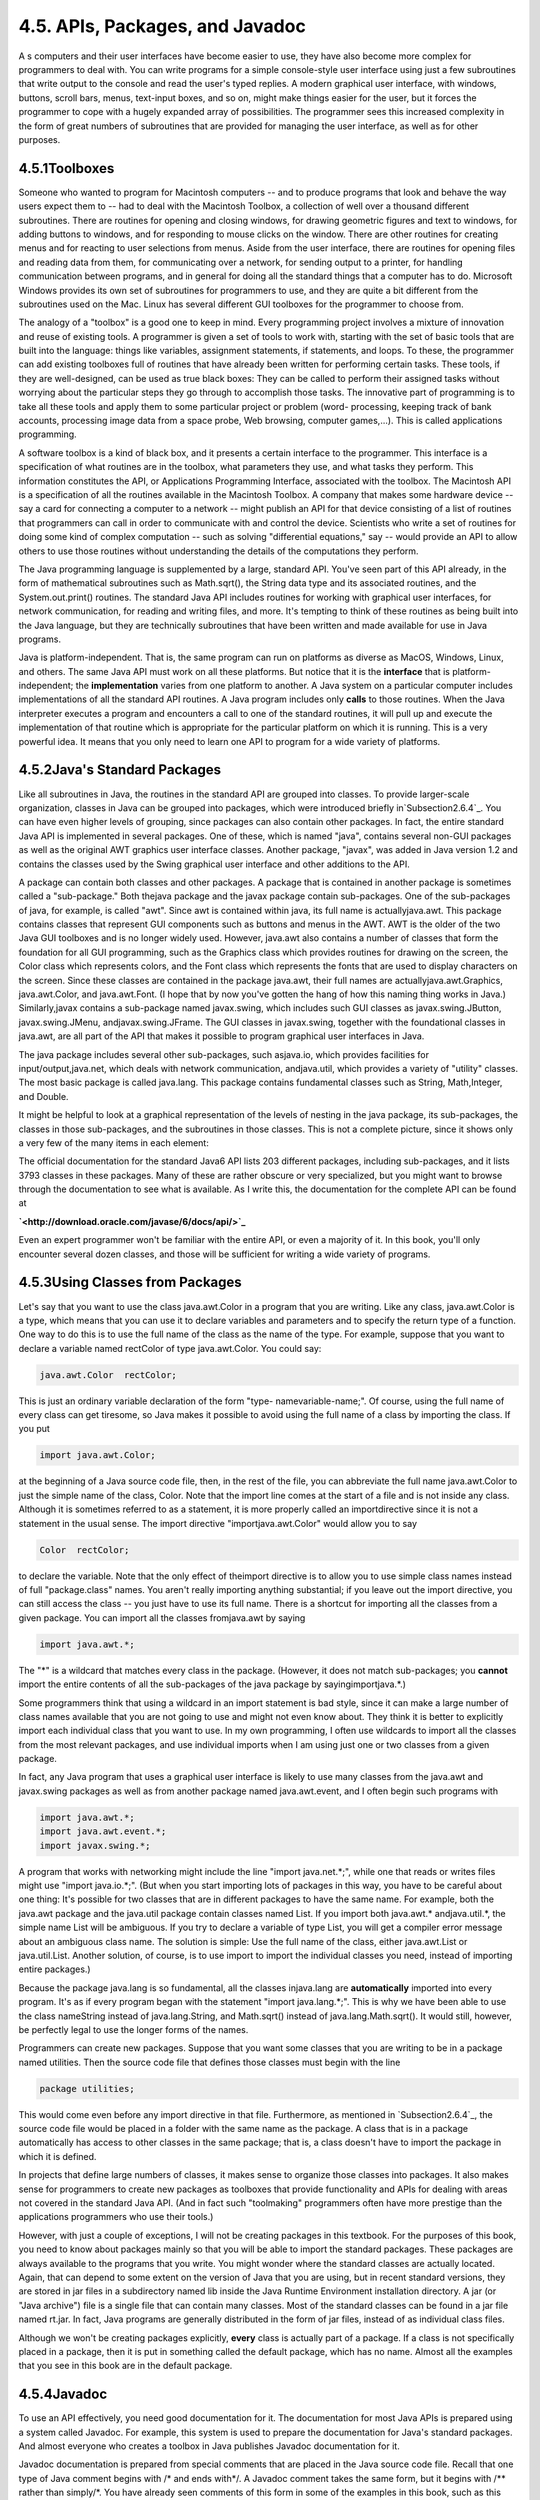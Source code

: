 
4.5. APIs, Packages, and Javadoc
--------------------------------



A s computers and their user interfaces have become easier to use,
they have also become more complex for programmers to deal with. You
can write programs for a simple console-style user interface using
just a few subroutines that write output to the console and read the
user's typed replies. A modern graphical user interface, with windows,
buttons, scroll bars, menus, text-input boxes, and so on, might make
things easier for the user, but it forces the programmer to cope with
a hugely expanded array of possibilities. The programmer sees this
increased complexity in the form of great numbers of subroutines that
are provided for managing the user interface, as well as for other
purposes.





4.5.1Toolboxes
~~~~~~~~~~~~~~

Someone who wanted to program for Macintosh computers -- and to
produce programs that look and behave the way users expect them to --
had to deal with the Macintosh Toolbox, a collection of well over a
thousand different subroutines. There are routines for opening and
closing windows, for drawing geometric figures and text to windows,
for adding buttons to windows, and for responding to mouse clicks on
the window. There are other routines for creating menus and for
reacting to user selections from menus. Aside from the user interface,
there are routines for opening files and reading data from them, for
communicating over a network, for sending output to a printer, for
handling communication between programs, and in general for doing all
the standard things that a computer has to do. Microsoft Windows
provides its own set of subroutines for programmers to use, and they
are quite a bit different from the subroutines used on the Mac. Linux
has several different GUI toolboxes for the programmer to choose from.

The analogy of a "toolbox" is a good one to keep in mind. Every
programming project involves a mixture of innovation and reuse of
existing tools. A programmer is given a set of tools to work with,
starting with the set of basic tools that are built into the language:
things like variables, assignment statements, if statements, and
loops. To these, the programmer can add existing toolboxes full of
routines that have already been written for performing certain tasks.
These tools, if they are well-designed, can be used as true black
boxes: They can be called to perform their assigned tasks without
worrying about the particular steps they go through to accomplish
those tasks. The innovative part of programming is to take all these
tools and apply them to some particular project or problem (word-
processing, keeping track of bank accounts, processing image data from
a space probe, Web browsing, computer games,...). This is called
applications programming.

A software toolbox is a kind of black box, and it presents a certain
interface to the programmer. This interface is a specification of what
routines are in the toolbox, what parameters they use, and what tasks
they perform. This information constitutes the API, or Applications
Programming Interface, associated with the toolbox. The Macintosh API
is a specification of all the routines available in the Macintosh
Toolbox. A company that makes some hardware device -- say a card for
connecting a computer to a network -- might publish an API for that
device consisting of a list of routines that programmers can call in
order to communicate with and control the device. Scientists who write
a set of routines for doing some kind of complex computation -- such
as solving "differential equations," say -- would provide an API to
allow others to use those routines without understanding the details
of the computations they perform.




The Java programming language is supplemented by a large, standard
API. You've seen part of this API already, in the form of mathematical
subroutines such as Math.sqrt(), the String data type and its
associated routines, and the System.out.print() routines. The standard
Java API includes routines for working with graphical user interfaces,
for network communication, for reading and writing files, and more.
It's tempting to think of these routines as being built into the Java
language, but they are technically subroutines that have been written
and made available for use in Java programs.

Java is platform-independent. That is, the same program can run on
platforms as diverse as MacOS, Windows, Linux, and others. The same
Java API must work on all these platforms. But notice that it is the
**interface** that is platform-independent; the **implementation**
varies from one platform to another. A Java system on a particular
computer includes implementations of all the standard API routines. A
Java program includes only **calls** to those routines. When the Java
interpreter executes a program and encounters a call to one of the
standard routines, it will pull up and execute the implementation of
that routine which is appropriate for the particular platform on which
it is running. This is a very powerful idea. It means that you only
need to learn one API to program for a wide variety of platforms.





4.5.2Java's Standard Packages
~~~~~~~~~~~~~~~~~~~~~~~~~~~~~

Like all subroutines in Java, the routines in the standard API are
grouped into classes. To provide larger-scale organization, classes in
Java can be grouped into packages, which were introduced briefly
in`Subsection2.6.4`_. You can have even higher levels of grouping,
since packages can also contain other packages. In fact, the entire
standard Java API is implemented in several packages. One of these,
which is named "java", contains several non-GUI packages as well as
the original AWT graphics user interface classes. Another package,
"javax", was added in Java version 1.2 and contains the classes used
by the Swing graphical user interface and other additions to the API.

A package can contain both classes and other packages. A package that
is contained in another package is sometimes called a "sub-package."
Both thejava package and the javax package contain sub-packages. One
of the sub-packages of java, for example, is called "awt". Since awt
is contained within java, its full name is actuallyjava.awt. This
package contains classes that represent GUI components such as buttons
and menus in the AWT. AWT is the older of the two Java GUI toolboxes
and is no longer widely used. However, java.awt also contains a number
of classes that form the foundation for all GUI programming, such as
the Graphics class which provides routines for drawing on the screen,
the Color class which represents colors, and the Font class which
represents the fonts that are used to display characters on the
screen. Since these classes are contained in the package java.awt,
their full names are actuallyjava.awt.Graphics, java.awt.Color, and
java.awt.Font. (I hope that by now you've gotten the hang of how this
naming thing works in Java.) Similarly,javax contains a sub-package
named javax.swing, which includes such GUI classes as
javax.swing.JButton, javax.swing.JMenu, andjavax.swing.JFrame. The GUI
classes in javax.swing, together with the foundational classes in
java.awt, are all part of the API that makes it possible to program
graphical user interfaces in Java.

The java package includes several other sub-packages, such asjava.io,
which provides facilities for input/output,java.net, which deals with
network communication, andjava.util, which provides a variety of
"utility" classes. The most basic package is called java.lang. This
package contains fundamental classes such as String, Math,Integer, and
Double.

It might be helpful to look at a graphical representation of the
levels of nesting in the java package, its sub-packages, the classes
in those sub-packages, and the subroutines in those classes. This is
not a complete picture, since it shows only a very few of the many
items in each element:



The official documentation for the standard Java6 API lists 203
different packages, including sub-packages, and it lists 3793 classes
in these packages. Many of these are rather obscure or very
specialized, but you might want to browse through the documentation to
see what is available. As I write this, the documentation for the
complete API can be found at


**`<http://download.oracle.com/javase/6/docs/api/>`_**


Even an expert programmer won't be familiar with the entire API, or
even a majority of it. In this book, you'll only encounter several
dozen classes, and those will be sufficient for writing a wide variety
of programs.





4.5.3Using Classes from Packages
~~~~~~~~~~~~~~~~~~~~~~~~~~~~~~~~

Let's say that you want to use the class java.awt.Color in a program
that you are writing. Like any class, java.awt.Color is a type, which
means that you can use it to declare variables and parameters and to
specify the return type of a function. One way to do this is to use
the full name of the class as the name of the type. For example,
suppose that you want to declare a variable named rectColor of type
java.awt.Color. You could say:


.. code-block:: java

    java.awt.Color  rectColor;


This is just an ordinary variable declaration of the form "type-
namevariable-name;". Of course, using the full name of every class can
get tiresome, so Java makes it possible to avoid using the full name
of a class by importing the class. If you put


.. code-block:: java

    import java.awt.Color;


at the beginning of a Java source code file, then, in the rest of the
file, you can abbreviate the full name java.awt.Color to just the
simple name of the class, Color. Note that the import line comes at
the start of a file and is not inside any class. Although it is
sometimes referred to as a statement, it is more properly called an
importdirective since it is not a statement in the usual sense. The
import directive "importjava.awt.Color" would allow you to say


.. code-block:: java

    Color  rectColor;


to declare the variable. Note that the only effect of theimport
directive is to allow you to use simple class names instead of full
"package.class" names. You aren't really importing anything
substantial; if you leave out the import directive, you can still
access the class -- you just have to use its full name. There is a
shortcut for importing all the classes from a given package. You can
import all the classes fromjava.awt by saying


.. code-block:: java

    import java.awt.*;


The "*" is a wildcard that matches every class in the package.
(However, it does not match sub-packages; you **cannot** import the
entire contents of all the sub-packages of the java package by
sayingimportjava.*.)

Some programmers think that using a wildcard in an import statement is
bad style, since it can make a large number of class names available
that you are not going to use and might not even know about. They
think it is better to explicitly import each individual class that you
want to use. In my own programming, I often use wildcards to import
all the classes from the most relevant packages, and use individual
imports when I am using just one or two classes from a given package.

In fact, any Java program that uses a graphical user interface is
likely to use many classes from the java.awt and javax.swing packages
as well as from another package named java.awt.event, and I often
begin such programs with


.. code-block:: java

    import java.awt.*;
    import java.awt.event.*;
    import javax.swing.*;


A program that works with networking might include the line "import
java.net.*;", while one that reads or writes files might use "import
java.io.*;". (But when you start importing lots of packages in this
way, you have to be careful about one thing: It's possible for two
classes that are in different packages to have the same name. For
example, both the java.awt package and the java.util package contain
classes named List. If you import both java.awt.* andjava.util.*, the
simple name List will be ambiguous. If you try to declare a variable
of type List, you will get a compiler error message about an ambiguous
class name. The solution is simple: Use the full name of the class,
either java.awt.List or java.util.List. Another solution, of course,
is to use import to import the individual classes you need, instead of
importing entire packages.)

Because the package java.lang is so fundamental, all the classes
injava.lang are **automatically** imported into every program. It's as
if every program began with the statement "import java.lang.*;". This
is why we have been able to use the class nameString instead of
java.lang.String, and Math.sqrt() instead of java.lang.Math.sqrt(). It
would still, however, be perfectly legal to use the longer forms of
the names.

Programmers can create new packages. Suppose that you want some
classes that you are writing to be in a package named utilities. Then
the source code file that defines those classes must begin with the
line


.. code-block:: java

    package utilities;


This would come even before any import directive in that file.
Furthermore, as mentioned in `Subsection2.6.4`_, the source code file
would be placed in a folder with the same name as the package. A class
that is in a package automatically has access to other classes in the
same package; that is, a class doesn't have to import the package in
which it is defined.

In projects that define large numbers of classes, it makes sense to
organize those classes into packages. It also makes sense for
programmers to create new packages as toolboxes that provide
functionality and APIs for dealing with areas not covered in the
standard Java API. (And in fact such "toolmaking" programmers often
have more prestige than the applications programmers who use their
tools.)

However, with just a couple of exceptions, I will not be creating
packages in this textbook. For the purposes of this book, you need to
know about packages mainly so that you will be able to import the
standard packages. These packages are always available to the programs
that you write. You might wonder where the standard classes are
actually located. Again, that can depend to some extent on the version
of Java that you are using, but in recent standard versions, they are
stored in jar files in a subdirectory named lib inside the Java
Runtime Environment installation directory. A jar (or "Java archive")
file is a single file that can contain many classes. Most of the
standard classes can be found in a jar file named rt.jar. In fact,
Java programs are generally distributed in the form of jar files,
instead of as individual class files.

Although we won't be creating packages explicitly, **every** class is
actually part of a package. If a class is not specifically placed in a
package, then it is put in something called the default package, which
has no name. Almost all the examples that you see in this book are in
the default package.





4.5.4Javadoc
~~~~~~~~~~~~

To use an API effectively, you need good documentation for it. The
documentation for most Java APIs is prepared using a system called
Javadoc. For example, this system is used to prepare the documentation
for Java's standard packages. And almost everyone who creates a
toolbox in Java publishes Javadoc documentation for it.

Javadoc documentation is prepared from special comments that are
placed in the Java source code file. Recall that one type of Java
comment begins with /* and ends with*/. A Javadoc comment takes the
same form, but it begins with /** rather than simply/*. You have
already seen comments of this form in some of the examples in this
book, such as this subroutine from :doc:`Section 4.3</4/s3>`:


.. code-block:: java

    /**
     * This subroutine prints a 3N+1 sequence to standard output, using
     * startingValue as the initial value of N.  It also prints the number 
     * of terms in the sequence. The value of the parameter, startingValue, 
     * must  be a positive integer.
     */
    
    static void print3NSequence(int startingValue) { ...


Note that the Javadoc comment must be placed just **before** the
subroutine that it is commenting on. This rule is always followed. You
can have Javadoc comments for subroutines, for member variables, and
for classes. The Javadoc comment always immediately **precedes** the
thing it is commenting on.

Like any comment, a Javadoc comment is ignored by the computer when
the file is compiled. But there is a tool called javadoc that reads
Java source code files, extracts any Javadoc comments that it finds,
and creates a set of Web pages containing the comments in a nicely
formatted, interlinked form. By default, javadoc will only collect
information about public classes, subroutines, and member variables,
but it allows the option of creating documentation for non-public
things as well. Ifjavadoc doesn't find any Javadoc comment for
something, it will construct one, but the comment will contain only
basic information such as the name and type of a member variable or
the name, return type, and parameter list of a subroutine. This is
**syntactic** information. To add information about semantics and
pragmatics, you have to write a Javadoc comment.

As an example, you can look at the documentation Web page for TextIO
by following this link: `TextIOJavadocdocumentation`_. The
documentation page was created by applying the javadoc tool to the
source code file, `TextIO.java`_. If you have downloaded the on-line
version of this book, the documentation can be found in the
TextIO_Javadoc directory.

In a Javadoc comment, the *'s at the start of each line are optional.
The javadoc tool will remove them. In addition to normal text, the
comment can contain certain special codes. For one thing, the comment
can containHTML mark-up commands. HTML is the language that is used to
create web pages, and Javadoc comments are meant to be shown on web
pages. Thejavadoc tool will copy any HTML commands in the comments to
the web pages that it creates. You'll learn some basic HTML in
:doc:`Section 6.2</6/s2>`, but as an example, you can add <p> to indicate the
start of a new paragraph. (Generally, in the absence of HTML commands,
blank lines and extra spaces in the comment are ignored. Furthermore,
the characters & and< have special meaning in HTML and should not be
used in Javadoc comments except with those meanings; they can be
written as & and<.)

In addition to HTML commands, Javadoc comments can include doc tags,
which are processed as commands by the javadoc tool. A doc tag has a
name that begins with the character@. I will only discuss three tags:
@param, @return, and @throws. These tags are used in Javadoc comments
for subroutines to provide information about its parameters, its
return value, and the `exceptions`_ that it might throw. These tags
**must** be placed at the end of the comment, after any description of
the subroutine itself. The syntax for using them is:


.. code-block:: java

    @param  parameter-name   description-of-parameter
       
    @return  description-of-return-value
       
    @throws  exception-class-name   description-of-exception


The descriptions can extend over several lines. The description ends
at the next doc tag or at the end of the comment. You can include a
@param tag for every parameter of the subroutine and a @throws for as
many types of exception as you want to document. You should have a
@return tag only for a non-void subroutine. These tags do not have to
be given in any particular order.

Here is an example that doesn't do anything exciting but that does use
all three types of doc tag:


.. code-block:: java

    /**
     * This subroutine computes the area of a rectangle, given its width
     * and its height.  The length and the width should be positive numbers.
     * @param width the length of one side of the rectangle
     * @param height the length the second side of the rectangle
     * @return the area of the rectangle
     * @throws IllegalArgumentException if either the width or the height
     *    is a negative number.
     */
    public static double areaOfRectangle( double length, double width ) {
        if ( width < 0  ||  height < 0 )
           throw new IllegalArgumentException("Sides must have positive length.");
        double area;
        area = width * height;
        return area; 
    }


I will use Javadoc comments for many of my examples. I encourage you
to use them in your own code, even if you don't plan to generate Web
page documentation of your work, since it's a standard format that
other Java programmers will be familiar with.

If you do want to create Web-page documentation, you need to run
thejavadoc tool. This tool is available as a command in the Java
Development Kit that was discussed in :doc:`Section 2.6</2/s6>`. You can use
javadoc in a command line interface similarly to the way that the
javac andjava commands are used. Javadoc can also be applied in the
Eclipse integrated development environment that was also discussed in
:doc:`Section 2.6</2/s6>`: Just right-click the class, package, or entire project
that you want to document in the Package Explorer, select "Export,"
and select "Javadoc" in the window that pops up. I won't go into any
of the details here; see the documentation.



